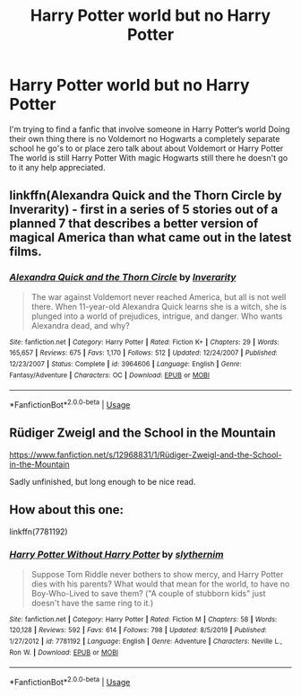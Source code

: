 #+TITLE: Harry Potter world but no Harry Potter

* Harry Potter world but no Harry Potter
:PROPERTIES:
:Author: gamerfury
:Score: 18
:DateUnix: 1583416793.0
:DateShort: 2020-Mar-05
:FlairText: Recommendation
:END:
I'm trying to find a fanfic that involve someone in Harry Potter‘s world Doing their own thing there is no Voldemort no Hogwarts a completely separate school he go's to or place zero talk about about Voldemort or Harry Potter The world is still Harry Potter With magic Hogwarts still there he doesn't go to it any help appreciated.


** linkffn(Alexandra Quick and the Thorn Circle by Inverarity) - first in a series of 5 stories out of a planned 7 that describes a better version of magical America than what came out in the latest films.
:PROPERTIES:
:Author: wordhammer
:Score: 11
:DateUnix: 1583420185.0
:DateShort: 2020-Mar-05
:END:

*** [[https://www.fanfiction.net/s/3964606/1/][*/Alexandra Quick and the Thorn Circle/*]] by [[https://www.fanfiction.net/u/1374917/Inverarity][/Inverarity/]]

#+begin_quote
  The war against Voldemort never reached America, but all is not well there. When 11-year-old Alexandra Quick learns she is a witch, she is plunged into a world of prejudices, intrigue, and danger. Who wants Alexandra dead, and why?
#+end_quote

^{/Site/:} ^{fanfiction.net} ^{*|*} ^{/Category/:} ^{Harry} ^{Potter} ^{*|*} ^{/Rated/:} ^{Fiction} ^{K+} ^{*|*} ^{/Chapters/:} ^{29} ^{*|*} ^{/Words/:} ^{165,657} ^{*|*} ^{/Reviews/:} ^{675} ^{*|*} ^{/Favs/:} ^{1,170} ^{*|*} ^{/Follows/:} ^{512} ^{*|*} ^{/Updated/:} ^{12/24/2007} ^{*|*} ^{/Published/:} ^{12/23/2007} ^{*|*} ^{/Status/:} ^{Complete} ^{*|*} ^{/id/:} ^{3964606} ^{*|*} ^{/Language/:} ^{English} ^{*|*} ^{/Genre/:} ^{Fantasy/Adventure} ^{*|*} ^{/Characters/:} ^{OC} ^{*|*} ^{/Download/:} ^{[[http://www.ff2ebook.com/old/ffn-bot/index.php?id=3964606&source=ff&filetype=epub][EPUB]]} ^{or} ^{[[http://www.ff2ebook.com/old/ffn-bot/index.php?id=3964606&source=ff&filetype=mobi][MOBI]]}

--------------

*FanfictionBot*^{2.0.0-beta} | [[https://github.com/tusing/reddit-ffn-bot/wiki/Usage][Usage]]
:PROPERTIES:
:Author: FanfictionBot
:Score: 3
:DateUnix: 1583420205.0
:DateShort: 2020-Mar-05
:END:


** Rüdiger Zweigl and the School in the Mountain

[[https://www.fanfiction.net/s/12968831/1/R%C3%BCdiger-Zweigl-and-the-School-in-the-Mountain][https://www.fanfiction.net/s/12968831/1/Rüdiger-Zweigl-and-the-School-in-the-Mountain]]

Sadly unfinished, but long enough to be nice read.
:PROPERTIES:
:Author: maryfamilyresearch
:Score: 2
:DateUnix: 1583426478.0
:DateShort: 2020-Mar-05
:END:


** How about this one:

linkffn(7781192)
:PROPERTIES:
:Author: snuffly22
:Score: 1
:DateUnix: 1583439980.0
:DateShort: 2020-Mar-05
:END:

*** [[https://www.fanfiction.net/s/7781192/1/][*/Harry Potter Without Harry Potter/*]] by [[https://www.fanfiction.net/u/3664623/slythernim][/slythernim/]]

#+begin_quote
  Suppose Tom Riddle never bothers to show mercy, and Harry Potter dies with his parents? What would that mean for the world, to have no Boy-Who-Lived to save them? ("A couple of stubborn kids" just doesn't have the same ring to it.)
#+end_quote

^{/Site/:} ^{fanfiction.net} ^{*|*} ^{/Category/:} ^{Harry} ^{Potter} ^{*|*} ^{/Rated/:} ^{Fiction} ^{M} ^{*|*} ^{/Chapters/:} ^{58} ^{*|*} ^{/Words/:} ^{120,128} ^{*|*} ^{/Reviews/:} ^{592} ^{*|*} ^{/Favs/:} ^{614} ^{*|*} ^{/Follows/:} ^{798} ^{*|*} ^{/Updated/:} ^{8/5/2019} ^{*|*} ^{/Published/:} ^{1/27/2012} ^{*|*} ^{/id/:} ^{7781192} ^{*|*} ^{/Language/:} ^{English} ^{*|*} ^{/Genre/:} ^{Adventure} ^{*|*} ^{/Characters/:} ^{Neville} ^{L.,} ^{Ron} ^{W.} ^{*|*} ^{/Download/:} ^{[[http://www.ff2ebook.com/old/ffn-bot/index.php?id=7781192&source=ff&filetype=epub][EPUB]]} ^{or} ^{[[http://www.ff2ebook.com/old/ffn-bot/index.php?id=7781192&source=ff&filetype=mobi][MOBI]]}

--------------

*FanfictionBot*^{2.0.0-beta} | [[https://github.com/tusing/reddit-ffn-bot/wiki/Usage][Usage]]
:PROPERTIES:
:Author: FanfictionBot
:Score: 1
:DateUnix: 1583439999.0
:DateShort: 2020-Mar-05
:END:
